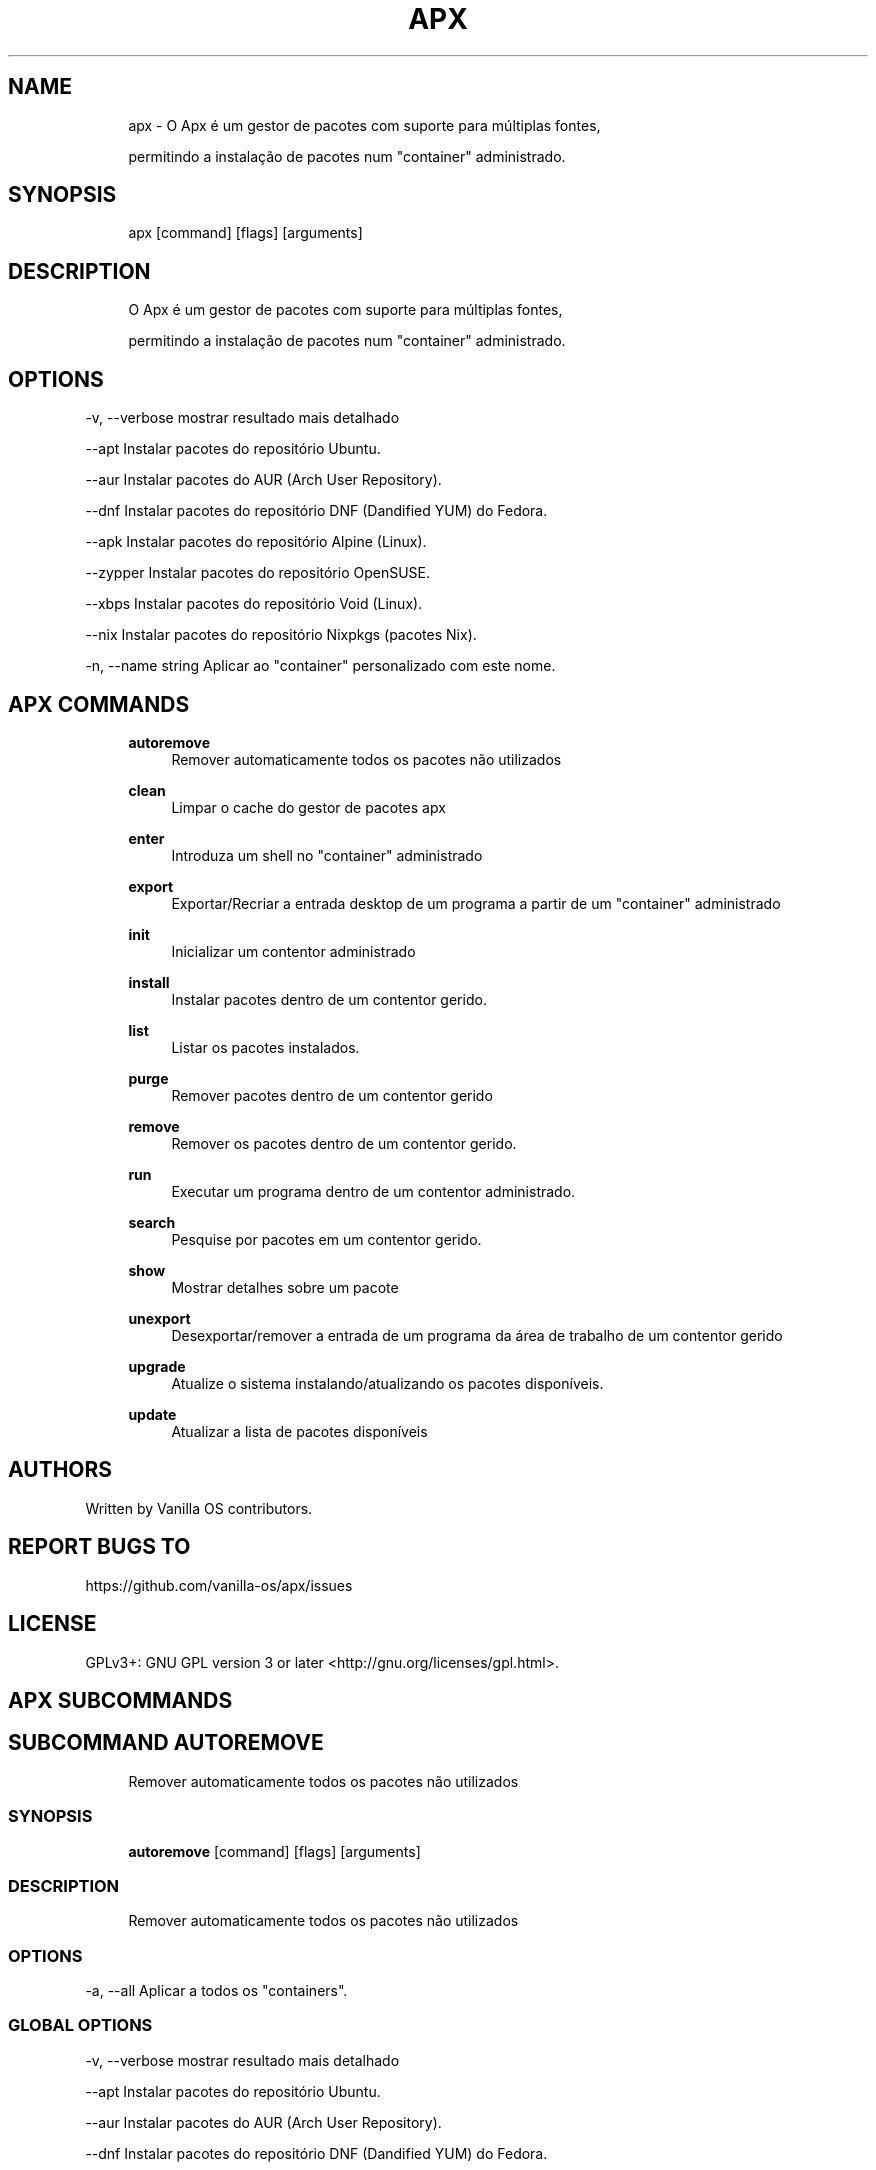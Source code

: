 .TH APX 1 "2023-04-13" "apx" "User Manual"
.SH NAME
.RS 4
apx - O Apx é um gestor de pacotes com suporte para múltiplas fontes,
.PP
permitindo a instalação de pacotes num "container" administrado\&.
.RE
.SH SYNOPSIS
.RS 4
apx [command] [flags] [arguments]
.RE
.SH DESCRIPTION
.RS 4
O Apx é um gestor de pacotes com suporte para múltiplas fontes,
.PP
permitindo a instalação de pacotes num "container" administrado\&.
.RE
.SH OPTIONS
  -v, --verbose       mostrar resultado mais detalhado
.PP
      --apt           Instalar pacotes do repositório Ubuntu\&.
.PP
      --aur           Instalar pacotes do AUR (Arch User Repository)\&.
.PP
      --dnf           Instalar pacotes do repositório DNF (Dandified YUM) do Fedora\&.
.PP
      --apk           Instalar pacotes do repositório Alpine (Linux)\&.
.PP
      --zypper        Instalar pacotes do repositório OpenSUSE\&.
.PP
      --xbps          Instalar pacotes do repositório Void (Linux)\&.
.PP
      --nix           Instalar pacotes do repositório Nixpkgs (pacotes Nix)\&.
.PP
  -n, --name string   Aplicar ao "container" personalizado com este nome\&.
.PP
.SH APX COMMANDS
.RS 4
\fBautoremove\fP
.RS 4
Remover automaticamente todos os pacotes não utilizados
.PP
.RE
\fBclean\fP
.RS 4
Limpar o cache do gestor de pacotes apx
.PP
.RE
\fBenter\fP
.RS 4
Introduza um shell no "container" administrado
.PP
.RE
\fBexport\fP
.RS 4
Exportar/Recriar a entrada desktop de um programa a partir de um "container" administrado
.PP
.RE
\fBinit\fP
.RS 4
Inicializar um contentor administrado
.PP
.RE
\fBinstall\fP
.RS 4
Instalar pacotes dentro de um contentor gerido\&.
.PP
.RE
\fBlist\fP
.RS 4
Listar os pacotes instalados\&.
.PP
.RE
\fBpurge\fP
.RS 4
Remover pacotes dentro de um contentor gerido
.PP
.RE
\fBremove\fP
.RS 4
Remover os pacotes dentro de um contentor gerido\&.
.PP
.RE
\fBrun\fP
.RS 4
Executar um programa dentro de um contentor administrado\&.
.PP
.RE
\fBsearch\fP
.RS 4
Pesquise por pacotes em um contentor gerido\&.
.PP
.RE
\fBshow\fP
.RS 4
Mostrar detalhes sobre um pacote
.PP
.RE
\fBunexport\fP
.RS 4
Desexportar/remover a entrada de um programa da área de trabalho de um contentor gerido
.PP
.RE
\fBupgrade\fP
.RS 4
Atualize o sistema instalando/atualizando os pacotes disponíveis\&.
.PP
.RE
\fBupdate\fP
.RS 4
Atualizar a lista de pacotes disponíveis
.PP
.RE
.RE
.SH AUTHORS
.PP
Written by Vanilla OS contributors\&.
.SH REPORT BUGS TO
.PP
https://github\&.com/vanilla-os/apx/issues
.SH LICENSE
.PP
GPLv3+: GNU GPL version 3 or later <http://gnu\&.org/licenses/gpl\&.html>\&.
.SH APX SUBCOMMANDS
.SH SUBCOMMAND AUTOREMOVE
.RS 4
Remover automaticamente todos os pacotes não utilizados
.RE
.SS SYNOPSIS
.RS 4
\fBautoremove\fP [command] [flags] [arguments]
.RE
.SS DESCRIPTION
.RS 4
.TP 4
Remover automaticamente todos os pacotes não utilizados
.RE
.SS OPTIONS
  -a, --all   Aplicar a todos os "containers"\&.
.PP
.SS GLOBAL OPTIONS
  -v, --verbose       mostrar resultado mais detalhado
.PP
      --apt           Instalar pacotes do repositório Ubuntu\&.
.PP
      --aur           Instalar pacotes do AUR (Arch User Repository)\&.
.PP
      --dnf           Instalar pacotes do repositório DNF (Dandified YUM) do Fedora\&.
.PP
      --apk           Instalar pacotes do repositório Alpine (Linux)\&.
.PP
      --zypper        Instalar pacotes do repositório OpenSUSE\&.
.PP
      --xbps          Instalar pacotes do repositório Void (Linux)\&.
.PP
      --nix           Instalar pacotes do repositório Nixpkgs (pacotes Nix)\&.
.PP
  -n, --name string   Aplicar ao "container" personalizado com este nome\&.
.PP
.SH SUBCOMMAND CLEAN
.RS 4
Limpar o cache do gestor de pacotes apx
.RE
.SS SYNOPSIS
.RS 4
\fBclean\fP [command] [flags] [arguments]
.RE
.SS DESCRIPTION
.RS 4
.TP 4
Limpar o cache do gestor de pacotes apx
.RE
.SS OPTIONS
  -a, --all   Aplicar a todos os "containers"\&.
.PP
.SS GLOBAL OPTIONS
  -v, --verbose       mostrar resultado mais detalhado
.PP
      --apt           Instalar pacotes do repositório Ubuntu\&.
.PP
      --aur           Instalar pacotes do AUR (Arch User Repository)\&.
.PP
      --dnf           Instalar pacotes do repositório DNF (Dandified YUM) do Fedora\&.
.PP
      --apk           Instalar pacotes do repositório Alpine (Linux)\&.
.PP
      --zypper        Instalar pacotes do repositório OpenSUSE\&.
.PP
      --xbps          Instalar pacotes do repositório Void (Linux)\&.
.PP
      --nix           Instalar pacotes do repositório Nixpkgs (pacotes Nix)\&.
.PP
  -n, --name string   Aplicar ao "container" personalizado com este nome\&.
.PP
.SH SUBCOMMAND ENTER
.RS 4
Introduza um shell no "container" administrado
.RE
.SS SYNOPSIS
.RS 4
\fBenter\fP [command] [flags] [arguments]
.RE
.SS DESCRIPTION
.RS 4
.TP 4
Introduza um shell no "container" administrado
.RE
.SS OPTIONS
.SS GLOBAL OPTIONS
  -v, --verbose       mostrar resultado mais detalhado
.PP
      --apt           Instalar pacotes do repositório Ubuntu\&.
.PP
      --aur           Instalar pacotes do AUR (Arch User Repository)\&.
.PP
      --dnf           Instalar pacotes do repositório DNF (Dandified YUM) do Fedora\&.
.PP
      --apk           Instalar pacotes do repositório Alpine (Linux)\&.
.PP
      --zypper        Instalar pacotes do repositório OpenSUSE\&.
.PP
      --xbps          Instalar pacotes do repositório Void (Linux)\&.
.PP
      --nix           Instalar pacotes do repositório Nixpkgs (pacotes Nix)\&.
.PP
  -n, --name string   Aplicar ao "container" personalizado com este nome\&.
.PP
.SH SUBCOMMAND EXPORT
.RS 4
Exportar/Recriar a entrada desktop de um programa a partir de um "container" administrado
.RE
.SS SYNOPSIS
.RS 4
\fBexport\fP [command] [flags] [arguments]
.RE
.SS DESCRIPTION
.RS 4
.TP 4
Exportar/Recriar a entrada desktop de um programa a partir de um "container" administrado
.RE
.SS OPTIONS
      --bin   Exportar comando binário
.PP
.SS GLOBAL OPTIONS
  -v, --verbose       mostrar resultado mais detalhado
.PP
      --apt           Instalar pacotes do repositório Ubuntu\&.
.PP
      --aur           Instalar pacotes do AUR (Arch User Repository)\&.
.PP
      --dnf           Instalar pacotes do repositório DNF (Dandified YUM) do Fedora\&.
.PP
      --apk           Instalar pacotes do repositório Alpine (Linux)\&.
.PP
      --zypper        Instalar pacotes do repositório OpenSUSE\&.
.PP
      --xbps          Instalar pacotes do repositório Void (Linux)\&.
.PP
      --nix           Instalar pacotes do repositório Nixpkgs (pacotes Nix)\&.
.PP
  -n, --name string   Aplicar ao "container" personalizado com este nome\&.
.PP
.SS EXAMPLES
.RS 4
apx export htop
.PP
apx export --bin fzf
.RE
.SH SUBCOMMAND INIT
.RS 4
Inicializar um contentor administrado
.RE
.SS SYNOPSIS
.RS 4
\fBinit\fP [command] [flags] [arguments]
.RE
.SS DESCRIPTION
.RS 4
.TP 4
Inicializar um contentor gerido
.RE
.SS OPTIONS
.SS GLOBAL OPTIONS
  -v, --verbose       mostrar resultado mais detalhado
.PP
      --apt           Instalar pacotes do repositório Ubuntu\&.
.PP
      --aur           Instalar pacotes do AUR (Arch User Repository)\&.
.PP
      --dnf           Instalar pacotes do repositório DNF (Dandified YUM) do Fedora\&.
.PP
      --apk           Instalar pacotes do repositório Alpine (Linux)\&.
.PP
      --zypper        Instalar pacotes do repositório OpenSUSE\&.
.PP
      --xbps          Instalar pacotes do repositório Void (Linux)\&.
.PP
      --nix           Instalar pacotes do repositório Nixpkgs (pacotes Nix)\&.
.PP
  -n, --name string   Aplicar ao "container" personalizado com este nome\&.
.PP
.SS EXAMPLES
.RS 4
apx init
.RE
.SH SUBCOMMAND INSTALL
.RS 4
Instalar pacotes dentro de um contentor gerido\&.
.RE
.SS SYNOPSIS
.RS 4
\fBinstall\fP [command] [flags] [arguments]
.RE
.SS DESCRIPTION
.RS 4
.TP 4
Instalar pacotes dentro de um contentor gerido\&.
.RE
.SS OPTIONS
  -y, --assume-yes       Proceder sem confirmação manual
.PP
  -f, --fix-broken       Consertar dependências quebradas antes de continuar a instalação
.PP
      --no-export        Não exportar uma entrada para a área de trabalho após a instalação\&.
.PP
      --sideload         Instalar um pacote a partir de um ficheiro local\&.
.PP
      --allow-unfree     Permitir pacotes com licenças não-livres
.PP
      --allow-insecure   Permitir pacotes com vulnerabilidades conhecidas\&.
.PP
.SS GLOBAL OPTIONS
  -v, --verbose       mostrar resultado mais detalhado
.PP
      --apt           Instalar pacotes do repositório Ubuntu\&.
.PP
      --aur           Instalar pacotes do AUR (Arch User Repository)\&.
.PP
      --dnf           Instalar pacotes do repositório DNF (Dandified YUM) do Fedora\&.
.PP
      --apk           Instalar pacotes do repositório Alpine (Linux)\&.
.PP
      --zypper        Instalar pacotes do repositório OpenSUSE\&.
.PP
      --xbps          Instalar pacotes do repositório Void (Linux)\&.
.PP
      --nix           Instalar pacotes do repositório Nixpkgs (pacotes Nix)\&.
.PP
  -n, --name string   Aplicar ao "container" personalizado com este nome\&.
.PP
.SS EXAMPLES
.RS 4
apx install htop git
.PP
apx --nix install --allow-unfree vscode
.RE
.SH SUBCOMMAND LIST
.RS 4
Listar os pacotes instalados\&.
.RE
.SS SYNOPSIS
.RS 4
\fBlist\fP [command] [flags] [arguments]
.RE
.SS DESCRIPTION
.RS 4
.TP 4
Listar os pacotes instalados\&.
.RE
.SS OPTIONS
  -u, --upgradable   Mostrar pacotes atualizáveis
.PP
  -i, --installed    Mostrar pacotes instalados
.PP
.SS GLOBAL OPTIONS
  -v, --verbose       mostrar resultado mais detalhado
.PP
      --apt           Instalar pacotes do repositório Ubuntu\&.
.PP
      --aur           Instalar pacotes do AUR (Arch User Repository)\&.
.PP
      --dnf           Instalar pacotes do repositório DNF (Dandified YUM) do Fedora\&.
.PP
      --apk           Instalar pacotes do repositório Alpine (Linux)\&.
.PP
      --zypper        Instalar pacotes do repositório OpenSUSE\&.
.PP
      --xbps          Instalar pacotes do repositório Void (Linux)\&.
.PP
      --nix           Instalar pacotes do repositório Nixpkgs (pacotes Nix)\&.
.PP
  -n, --name string   Aplicar ao "container" personalizado com este nome\&.
.PP
.SH SUBCOMMAND PURGE
.RS 4
Remover pacotes dentro de um contentor gerido
.RE
.SS SYNOPSIS
.RS 4
\fBpurge\fP [command] [flags] [arguments]
.RE
.SS DESCRIPTION
.RS 4
.TP 4
Remover pacotes dentro de um contentor gerido
.RE
.SS OPTIONS
.SS GLOBAL OPTIONS
  -v, --verbose       mostrar resultado mais detalhado
.PP
      --apt           Instalar pacotes do repositório Ubuntu\&.
.PP
      --aur           Instalar pacotes do AUR (Arch User Repository)\&.
.PP
      --dnf           Instalar pacotes do repositório DNF (Dandified YUM) do Fedora\&.
.PP
      --apk           Instalar pacotes do repositório Alpine (Linux)\&.
.PP
      --zypper        Instalar pacotes do repositório OpenSUSE\&.
.PP
      --xbps          Instalar pacotes do repositório Void (Linux)\&.
.PP
      --nix           Instalar pacotes do repositório Nixpkgs (pacotes Nix)\&.
.PP
  -n, --name string   Aplicar ao "container" personalizado com este nome\&.
.PP
.SS EXAMPLES
.RS 4
apx purge htop
.RE
.SH SUBCOMMAND REMOVE
.RS 4
Remover os pacotes dentro de um contentor gerido\&.
.RE
.SS SYNOPSIS
.RS 4
\fBremove\fP [command] [flags] [arguments]
.RE
.SS DESCRIPTION
.RS 4
.TP 4
Remover os pacotes dentro de um contentor gerido\&.
.RE
.SS OPTIONS
  -y, --assume-yes   Proceder sem confirmação manual\&.
.PP
.SS GLOBAL OPTIONS
  -v, --verbose       mostrar resultado mais detalhado
.PP
      --apt           Instalar pacotes do repositório Ubuntu\&.
.PP
      --aur           Instalar pacotes do AUR (Arch User Repository)\&.
.PP
      --dnf           Instalar pacotes do repositório DNF (Dandified YUM) do Fedora\&.
.PP
      --apk           Instalar pacotes do repositório Alpine (Linux)\&.
.PP
      --zypper        Instalar pacotes do repositório OpenSUSE\&.
.PP
      --xbps          Instalar pacotes do repositório Void (Linux)\&.
.PP
      --nix           Instalar pacotes do repositório Nixpkgs (pacotes Nix)\&.
.PP
  -n, --name string   Aplicar ao "container" personalizado com este nome\&.
.PP
.SS EXAMPLES
.RS 4
apx remove htop
.RE
.SH SUBCOMMAND RUN
.RS 4
Executar um programa dentro de um contentor administrado\&.
.RE
.SS SYNOPSIS
.RS 4
\fBrun\fP [command] [flags] [arguments]
.RE
.SS DESCRIPTION
.RS 4
.TP 4
Executar um programa dentro de um contentor administrado\&.
.RE
.SS OPTIONS
.SS GLOBAL OPTIONS
  -v, --verbose       mostrar resultado mais detalhado
.PP
      --apt           Instalar pacotes do repositório Ubuntu\&.
.PP
      --aur           Instalar pacotes do AUR (Arch User Repository)\&.
.PP
      --dnf           Instalar pacotes do repositório DNF (Dandified YUM) do Fedora\&.
.PP
      --apk           Instalar pacotes do repositório Alpine (Linux)\&.
.PP
      --zypper        Instalar pacotes do repositório OpenSUSE\&.
.PP
      --xbps          Instalar pacotes do repositório Void (Linux)\&.
.PP
      --nix           Instalar pacotes do repositório Nixpkgs (pacotes Nix)\&.
.PP
  -n, --name string   Aplicar ao "container" personalizado com este nome\&.
.PP
.SS EXAMPLES
.RS 4
apx run htop
.RE
.SH SUBCOMMAND SEARCH
.RS 4
Pesquise por pacotes em um contentor gerido\&.
.RE
.SS SYNOPSIS
.RS 4
\fBsearch\fP [command] [flags] [arguments]
.RE
.SS DESCRIPTION
.RS 4
.TP 4
Pesquise por pacotes em um contentor administrado\&.
.RE
.SS OPTIONS
.SS GLOBAL OPTIONS
  -v, --verbose       mostrar resultado mais detalhado
.PP
      --apt           Instalar pacotes do repositório Ubuntu\&.
.PP
      --aur           Instalar pacotes do AUR (Arch User Repository)\&.
.PP
      --dnf           Instalar pacotes do repositório DNF (Dandified YUM) do Fedora\&.
.PP
      --apk           Instalar pacotes do repositório Alpine (Linux)\&.
.PP
      --zypper        Instalar pacotes do repositório OpenSUSE\&.
.PP
      --xbps          Instalar pacotes do repositório Void (Linux)\&.
.PP
      --nix           Instalar pacotes do repositório Nixpkgs (pacotes Nix)\&.
.PP
  -n, --name string   Aplicar ao "container" personalizado com este nome\&.
.PP
.SS EXAMPLES
.RS 4
apx search neovim
.RE
.SH SUBCOMMAND SHOW
.RS 4
Mostrar detalhes sobre um pacote
.RE
.SS SYNOPSIS
.RS 4
\fBshow\fP [command] [flags] [arguments]
.RE
.SS DESCRIPTION
.RS 4
.TP 4
Mostrar detalhes sobre um pacote
.RE
.SS OPTIONS
  -i, --isinstalled   Retornar somente se o pacote estiver instalado
.PP
.SS GLOBAL OPTIONS
  -v, --verbose       mostrar resultado mais detalhado
.PP
      --apt           Instalar pacotes do repositório Ubuntu\&.
.PP
      --aur           Instalar pacotes do AUR (Arch User Repository)\&.
.PP
      --dnf           Instalar pacotes do repositório DNF (Dandified YUM) do Fedora\&.
.PP
      --apk           Instalar pacotes do repositório Alpine (Linux)\&.
.PP
      --zypper        Instalar pacotes do repositório OpenSUSE\&.
.PP
      --xbps          Instalar pacotes do repositório Void (Linux)\&.
.PP
      --nix           Instalar pacotes do repositório Nixpkgs (pacotes Nix)\&.
.PP
  -n, --name string   Aplicar ao "container" personalizado com este nome\&.
.PP
.SS EXAMPLES
.RS 4
apx show htop
.PP
apx show -i neovim
.RE
.SH SUBCOMMAND UNEXPORT
.RS 4
Desexportar/remover a entrada de um programa da área de trabalho de um contentor gerido
.RE
.SS SYNOPSIS
.RS 4
\fBunexport\fP [command] [flags] [arguments]
.RE
.SS DESCRIPTION
.RS 4
.TP 4
Desexportar/remover a entrada de um programa da área de trabalho de um contentor gerido\&.
.PP
Se --bin flag for fornecido, remova o link para o binário do contentor\&.
.RE
.SS OPTIONS
      --bin   Desexportar um binário previamente exportado\&.
.PP
.SS GLOBAL OPTIONS
  -v, --verbose       mostrar resultado mais detalhado
.PP
      --apt           Instalar pacotes do repositório Ubuntu\&.
.PP
      --aur           Instalar pacotes do AUR (Arch User Repository)\&.
.PP
      --dnf           Instalar pacotes do repositório DNF (Dandified YUM) do Fedora\&.
.PP
      --apk           Instalar pacotes do repositório Alpine (Linux)\&.
.PP
      --zypper        Instalar pacotes do repositório OpenSUSE\&.
.PP
      --xbps          Instalar pacotes do repositório Void (Linux)\&.
.PP
      --nix           Instalar pacotes do repositório Nixpkgs (pacotes Nix)\&.
.PP
  -n, --name string   Aplicar ao "container" personalizado com este nome\&.
.PP
.SS EXAMPLES
.RS 4
apx unexport code
.RE
.SH SUBCOMMAND UPGRADE
.RS 4
Atualize o sistema instalando/atualizando os pacotes disponíveis\&.
.RE
.SS SYNOPSIS
.RS 4
\fBupgrade\fP [command] [flags] [arguments]
.RE
.SS DESCRIPTION
.RS 4
.TP 4
Atualize o sistema instalando/atualizando os pacotes disponíveis\&.
.RE
.SS OPTIONS
  -a, --all          Aplicar a todos os "containers"\&.
.PP
  -y, --assume-yes   Proceder sem confirmação manual\&.
.PP
.SS GLOBAL OPTIONS
  -v, --verbose       mostrar resultado mais detalhado
.PP
      --apt           Instalar pacotes do repositório Ubuntu\&.
.PP
      --aur           Instalar pacotes do AUR (Arch User Repository)\&.
.PP
      --dnf           Instalar pacotes do repositório DNF (Dandified YUM) do Fedora\&.
.PP
      --apk           Instalar pacotes do repositório Alpine (Linux)\&.
.PP
      --zypper        Instalar pacotes do repositório OpenSUSE\&.
.PP
      --xbps          Instalar pacotes do repositório Void (Linux)\&.
.PP
      --nix           Instalar pacotes do repositório Nixpkgs (pacotes Nix)\&.
.PP
  -n, --name string   Aplicar ao "container" personalizado com este nome\&.
.PP
.SS EXAMPLES
.RS 4
apx upgrade
.RE
.SH SUBCOMMAND UPDATE
.RS 4
Atualizar a lista de pacotes disponíveis
.RE
.SS SYNOPSIS
.RS 4
\fBupdate\fP [command] [flags] [arguments]
.RE
.SS DESCRIPTION
.RS 4
.TP 4
Atualizar a lista de pacotes disponíveis
.RE
.SS OPTIONS
  -a, --all          Aplicar a todos os "containers"\&.
.PP
  -y, --assume-yes   Proceder sem confirmação manual\&.
.PP
.SS GLOBAL OPTIONS
  -v, --verbose       mostrar resultado mais detalhado
.PP
      --apt           Instalar pacotes do repositório Ubuntu\&.
.PP
      --aur           Instalar pacotes do AUR (Arch User Repository)\&.
.PP
      --dnf           Instalar pacotes do repositório DNF (Dandified YUM) do Fedora\&.
.PP
      --apk           Instalar pacotes do repositório Alpine (Linux)\&.
.PP
      --zypper        Instalar pacotes do repositório OpenSUSE\&.
.PP
      --xbps          Instalar pacotes do repositório Void (Linux)\&.
.PP
      --nix           Instalar pacotes do repositório Nixpkgs (pacotes Nix)\&.
.PP
  -n, --name string   Aplicar ao "container" personalizado com este nome\&.
.PP

